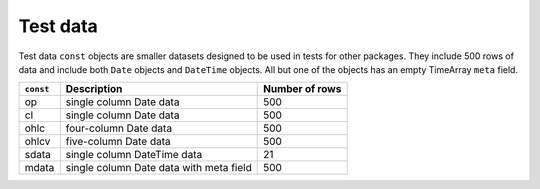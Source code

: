 Test data
=========

Test data ``const`` objects are smaller datasets designed to be used in tests for other packages. They include
500 rows of data and include both ``Date`` objects and ``DateTime`` objects. All but one of the objects has an 
empty TimeArray ``meta`` field.

+-----------+-----------------------------------------+----------------+ 
| ``const`` | Description                             | Number of rows | 
+===========+=========================================+================+ 
| op        | single column Date data                 | 500            |
+-----------+-----------------------------------------+----------------+ 
| cl        | single column Date data                 | 500            |
+-----------+-----------------------------------------+----------------+ 
| ohlc      | four-column Date data                   | 500            |
+-----------+-----------------------------------------+----------------+ 
| ohlcv     | five-column Date data                   | 500            |
+-----------+-----------------------------------------+----------------+ 
| sdata     | single column DateTime data             | 21             |
+-----------+-----------------------------------------+----------------+ 
| mdata     | single column Date data with meta field | 500            |
+-----------+-----------------------------------------+----------------+ 
